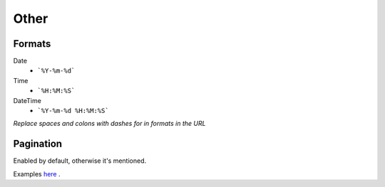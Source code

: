 =====
Other
=====

Formats
=======


Date
    * ```%Y-%m-%d```

Time
    * ```%H:%M:%S```

DateTime
    * ```%Y-%m-%d %H:%M:%S```


*Replace spaces and colons with dashes for in formats in the URL*


Pagination
==========

Enabled by default, otherwise it's mentioned.

Examples `here <http://www.django-rest-framework.org/api-guide/pagination/#pagenumberpagination>`_
.
